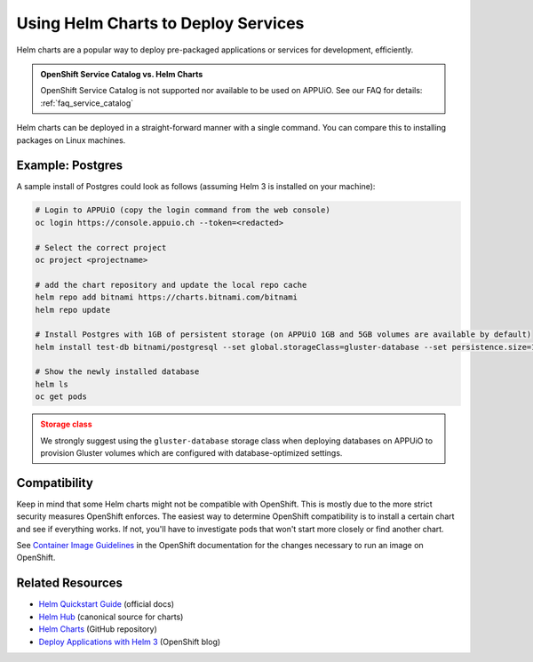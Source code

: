 .. _tutorial_helm_charts:

Using Helm Charts to Deploy Services
====================================

Helm charts are a popular way to deploy pre-packaged applications or services
for development, efficiently.

.. admonition:: OpenShift Service Catalog vs. Helm Charts
    :class: note

    OpenShift Service Catalog is not supported nor available to be used on APPUiO.
    See our FAQ for details: :ref:`faq_service_catalog`

Helm charts can be deployed in a straight-forward manner with a single command.
You can compare this to installing packages on Linux machines.

Example: Postgres
-----------------

A sample install of Postgres could look as follows (assuming Helm 3 is installed on your machine):

.. code-block:: console

    # Login to APPUiO (copy the login command from the web console)
    oc login https://console.appuio.ch --token=<redacted>

    # Select the correct project
    oc project <projectname>

    # add the chart repository and update the local repo cache
    helm repo add bitnami https://charts.bitnami.com/bitnami
    helm repo update

    # Install Postgres with 1GB of persistent storage (on APPUiO 1GB and 5GB volumes are available by default)
    helm install test-db bitnami/postgresql --set global.storageClass=gluster-database --set persistence.size=1Gi

    # Show the newly installed database
    helm ls
    oc get pods

.. admonition:: Storage class
    :class: warning

    We strongly suggest using the ``gluster-database`` storage class when
    deploying databases on APPUiO to provision Gluster volumes which are
    configured with database-optimized settings.

Compatibility
-------------

Keep in mind that some Helm charts might not be compatible with OpenShift.
This is mostly due to the more strict security measures OpenShift enforces.
The easiest way to determine OpenShift compatibility is to install a certain
chart and see if everything works. If not, you'll have to investigate pods
that won't start more closely or find another chart.

See `Container Image Guidelines`_ in the OpenShift documentation for the
changes necessary to run an image on OpenShift.

.. _Container Image Guidelines:
    https://docs.openshift.com/container-platform/3.11/creating_images/guidelines.html#openshift-specific-guidelines

Related Resources
-----------------

- `Helm Quickstart Guide`_ (official docs)
- `Helm Hub`_ (canonical source for charts)
- `Helm Charts`_ (GitHub repository)
- `Deploy Applications with Helm 3`_ (OpenShift blog)

.. _Helm Quickstart Guide: https://helm.sh/docs/intro/quickstart/
.. _Helm Hub: https://hub.helm.sh/
.. _Helm Charts: https://github.com/helm/charts/tree/master/stable
.. _Deploy Applications with Helm 3: https://www.openshift.com/blog/openshift-4-3-deploy-applications-with-helm-3

